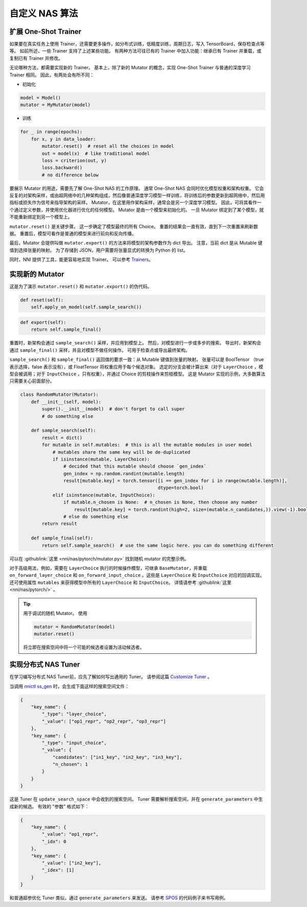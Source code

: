 自定义 NAS 算法
=========================

扩展 One-Shot Trainer
---------------------------------------

如果要在真实任务上使用 Trainer，还需要更多操作，如分布式训练，低精度训练，周期日志，写入 TensorBoard，保存检查点等等。 如前所述，一些 Trainer 支持了上述某些功能。 有两种方法可往已有的 Trainer 中加入功能：继承已有 Trainer 并重载，或复制已有 Trainer 并修改。

无论哪种方法，都需要实现新的 Trainer。 基本上，除了新的 Mutator 的概念，实现 One-Shot Trainer 与普通的深度学习 Trainer 相同。 因此，有两处会有所不同：


* 初始化

.. code-block:: python

   model = Model()
   mutator = MyMutator(model)


* 训练

.. code-block:: python

   for _ in range(epochs):
       for x, y in data_loader:
           mutator.reset()  # reset all the choices in model
           out = model(x)  # like traditional model
           loss = criterion(out, y)
           loss.backward()
           # no difference below

要展示 Mutator 的用途，需要先了解 One-Shot NAS 的工作原理。 通常 One-Shot NAS 会同时优化模型权重和架构权重。 它会反复的对架构采样，或由超网络中的几种架构组成，然后像普通深度学习模型一样训练，将训练后的参数更新到超网络中，然后用指标或损失作为信号来指导架构的采样。 Mutator，在这里用作架构采样，通常会是另一个深度学习模型。 因此，可将其看作一个通过定义参数，并使用优化器进行优化的任何模型。 Mutator 是由一个模型来初始化的。 一旦 Mutator 绑定到了某个模型，就不能重新绑定到另一个模型上。

``mutator.reset()`` 是关键步骤。 这一步确定了模型最终的所有 Choice。 重置的结果会一直有效，直到下一次重置来刷新数据。 重置后，模型可看作是普通的模型来进行前向和反向传播。

最后，Mutator 会提供叫做 ``mutator.export()`` 的方法来将模型的架构参数作为 dict 导出。 注意，当前 dict 是从 Mutable 键值到选择张量的映射。 为了存储到 JSON，用户需要将张量显式的转换为 Python 的 list。

同时，NNI 提供了工具，能更容易地实现 Trainer。 可以参考 `Trainers <./NasReference.rst>`__。

实现新的 Mutator
----------------------

这是为了演示 ``mutator.reset()`` 和 ``mutator.export()`` 的伪代码。

.. code-block:: python

   def reset(self):
       self.apply_on_model(self.sample_search())

.. code-block:: python

   def export(self):
       return self.sample_final()

重置时，新架构会通过 ``sample_search()`` 采样，并应用到模型上。 然后，对模型进行一步或多步的搜索。 导出时，新架构会通过 ``sample_final()`` 采样，并且对模型不做任何操作。 可用于检查点或导出最终架构。

``sample_search()`` 和 ``sample_final()`` 返回值的要求一致：从 Mutable 键值到张量的映射。 张量可以是 BoolTensor （true 表示选择，false 表示没有），或 FloatTensor 将权重应用于每个候选对象。 选定的分支会被计算出来（对于 ``LayerChoice`` ，模型会被调用；对于 ``InputChoice`` ，只有权重），并通过 Choice 的剪枝操作来剪枝模型。 这是 Mutator 实现的示例，大多数算法只需要关心前面部分。

.. code-block:: python

   class RandomMutator(Mutator):
       def __init__(self, model):
           super().__init__(model)  # don't forget to call super
           # do something else

       def sample_search(self):
           result = dict()
           for mutable in self.mutables:  # this is all the mutable modules in user model
               # mutables share the same key will be de-duplicated
               if isinstance(mutable, LayerChoice):
                   # decided that this mutable should choose `gen_index`
                   gen_index = np.random.randint(mutable.length)
                   result[mutable.key] = torch.tensor([i == gen_index for i in range(mutable.length)], 
                                                      dtype=torch.bool)
               elif isinstance(mutable, InputChoice):
                   if mutable.n_chosen is None:  # n_chosen is None, then choose any number
                       result[mutable.key] = torch.randint(high=2, size=(mutable.n_candidates,)).view(-1).bool()
                   # else do something else
           return result

       def sample_final(self):
           return self.sample_search()  # use the same logic here. you can do something different

可以在 :githublink:`这里 <nni/nas/pytorch/mutator.py>` 找到随机 mutator 的完整示例。

对于高级用法，例如，需要在 ``LayerChoice`` 执行的时候操作模型，可继承 ``BaseMutator``，并重载 ``on_forward_layer_choice`` 和 ``on_forward_input_choice`` 。这些是 ``LayerChoice`` 和 ``InputChoice`` 对应的回调实现。 还可使用属性 ``mutables`` 来获得模型中所有的 ``LayerChoice`` 和 ``InputChoice``。 详情请参考 :githublink:`这里 <nni/nas/pytorch/>` 。

.. tip::
    用于调试的随机 Mutator。 使用

    .. code-block:: python

        mutator = RandomMutator(model)
        mutator.reset()

    将立即在搜索空间中将一个可能的候选者设置为活动候选者。

实现分布式 NAS Tuner
-----------------------------------

在学习编写分布式 NAS Tuner前，应先了解如何写出通用的 Tuner。 请参阅这篇 `Customize Tuner <../Tuner/CustomizeTuner.rst>`__ 。

当调用 `nnictl ss_gen <../Tutorial/Nnictl.rst>`_ 时，会生成下面这样的搜索空间文件：

.. code-block:: json

   {
       "key_name": {
           "_type": "layer_choice",
           "_value": ["op1_repr", "op2_repr", "op3_repr"]
       },
       "key_name": {
           "_type": "input_choice",
           "_value": {
               "candidates": ["in1_key", "in2_key", "in3_key"],
               "n_chosen": 1
           }
       }
   }

这是 Tuner 在 ``update_search_space`` 中会收到的搜索空间。 Tuner 需要解析搜索空间，并在 ``generate_parameters`` 中生成新的候选。 有效的 "参数" 格式如下：

.. code-block:: json

   {
       "key_name": {
           "_value": "op1_repr",
           "_idx": 0
       },
       "key_name": {
           "_value": ["in2_key"],
           "_idex": [1]
       }
   }

和普通超参优化 Tuner 类似，通过 ``generate_parameters`` 来发送。 请参考 `SPOS <./SPOS.rst>`__ 的代码例子来书写用例。
